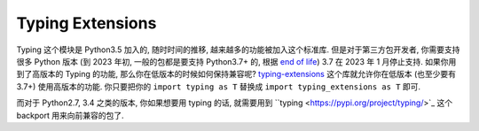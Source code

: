Typing Extensions
==============================================================================
Typing 这个模块是 Python3.5 加入的, 随时时间的推移, 越来越多的功能被加入这个标准库. 但是对于第三方包开发者, 你需要支持很多 Python 版本 (到 2023 年初, 一般的包都是要支持 Python3.7+ 的, 根据 `end of life <https://endoflife.date/python>`_) 3.7 在 2023 年 1 月停止支持. 如果你用到了高版本的 Typing 的功能, 那么你在低版本的时候如何保持兼容呢? `typing-extensions <https://pypi.org/project/typing-extensions/>`_ 这个库就允许你在低版本 (也至少要有 3.7+) 使用高版本的功能. 你只要把你的 ``import typing as T`` 替换成 ``import typing_extensions as T`` 即可.

而对于 Python2.7, 3.4 之类的版本, 你如果想要用 typing 的话, 就需要用到 ``typing <https://pypi.org/project/typing/>`_ 这个 backport 用来向前兼容的包了.
